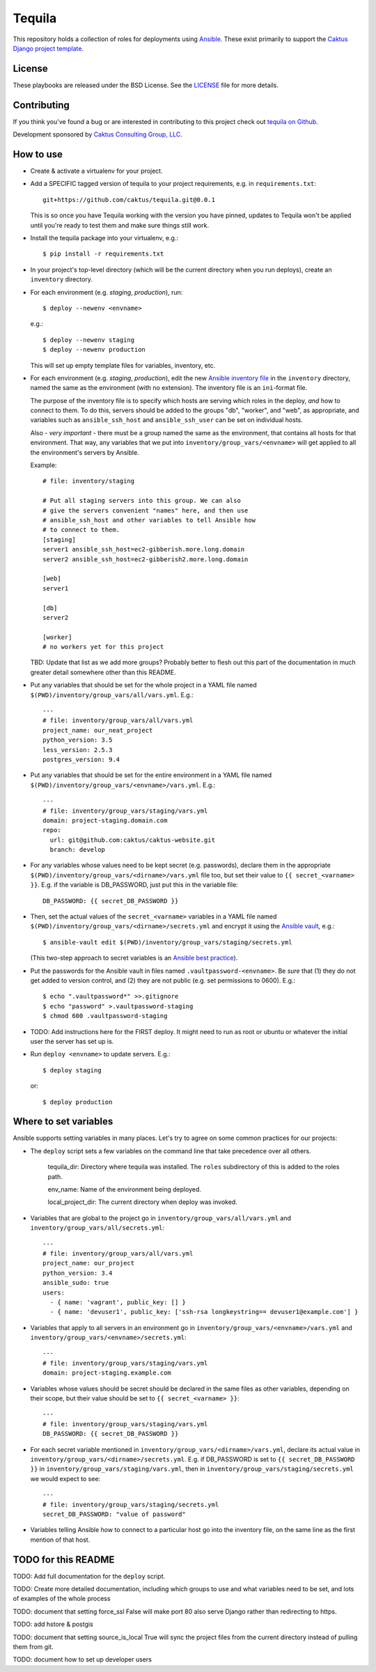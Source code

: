 Tequila
=======

This repository holds a collection of roles for deployments using
`Ansible <http://www.ansible.com/home>`_.  These exist primarily to
support the `Caktus Django project template
<https://github.com/caktus/django-project-template>`_.


License
-------

These playbooks are released under the BSD License.  See the `LICENSE
<https://github.com/caktus/tequila/blob/master/LICENSE>`_ file for
more details.


Contributing
------------

If you think you've found a bug or are interested in contributing to this project
check out `tequila on Github <https://github.com/caktus/tequila>`_.

Development sponsored by `Caktus Consulting Group, LLC
<http://www.caktusgroup.com/services>`_.

How to use
----------

* Create & activate a virtualenv for your project.
* Add a SPECIFIC tagged version of tequila to your project requirements, e.g.
  in ``requirements.txt``::

    git+https://github.com/caktus/tequila.git@0.0.1

  This is so once you have Tequila working with the version you have pinned,
  updates to Tequila won't be applied until you're ready to test them and
  make sure things still work.

* Install the tequila package into your virtualenv, e.g.::

    $ pip install -r requirements.txt

* In your project's top-level directory (which will be the current directory
  when you run deploys), create an ``inventory`` directory.

* For each environment (e.g. `staging`, `production`), run::

    $ deploy --newenv <envname>

  e.g.::

    $ deploy --newenv staging
    $ deploy --newenv production

  This will set up empty template files for variables, inventory, etc.

* For each environment (e.g. `staging`, `production`), edit the new `Ansible
  inventory file <http://docs.ansible.com/ansible/intro_inventory.html>`_
  in the ``inventory`` directory, named the same as the environment
  (with no extension).  The inventory file is an ``ini``-format file.

  The purpose of the inventory file is to specify which hosts are serving which
  roles in the deploy, *and* how to connect to them. To do this, servers should be
  added to the groups "db", "worker", and "web", as appropriate, and variables
  such as ``ansible_ssh_host`` and ``ansible_ssh_user`` can be set on individual
  hosts.

  Also - *very important* - there must be a group named the same as the environment,
  that contains all hosts for that environment. That way, any variables that we
  put into ``inventory/group_vars/<envname>`` will get applied to all the
  environment's servers by Ansible.

  Example::

      # file: inventory/staging

      # Put all staging servers into this group. We can also
      # give the servers convenient "names" here, and then use
      # ansible_ssh_host and other variables to tell Ansible how
      # to connect to them.
      [staging]
      server1 ansible_ssh_host=ec2-gibberish.more.long.domain
      server2 ansible_ssh_host=ec2-gibberish2.more.long.domain

      [web]
      server1

      [db]
      server2

      [worker]
      # no workers yet for this project

  TBD: Update that list as we add more groups?  Probably better to flesh out this
  part of the documentation in much greater detail somewhere other than this
  README.

* Put any variables that should be set for the whole project in a YAML file
  named ``$(PWD)/inventory/group_vars/all/vars.yml``.  E.g.::

      ---
      # file: inventory/group_vars/all/vars.yml
      project_name: our_neat_project
      python_version: 3.5
      less_version: 2.5.3
      postgres_version: 9.4

* Put any variables that should be set for the entire environment in a YAML file
  named ``$(PWD)/inventory/group_vars/<envname>/vars.yml``.  E.g.::

      ---
      # file: inventory/group_vars/staging/vars.yml
      domain: project-staging.domain.com
      repo:
        url: git@github.com:caktus/caktus-website.git
        branch: develop

* For any variables whose values need to be kept secret (e.g. passwords), declare
  them in the appropriate ``$(PWD)/inventory/group_vars/<dirname>/vars.yml`` file
  too, but set their value to
  ``{{ secret_<varname> }}``.  E.g. if the variable is DB_PASSWORD, just put this in
  the variable file::

      DB_PASSWORD: {{ secret_DB_PASSWORD }}

* Then, set the actual values of the ``secret_<varname>`` variables in a YAML file named
  ``$(PWD)/inventory/group_vars/<dirname>/secrets.yml`` and encrypt it using the `Ansible
  vault <http://docs.ansible.com/ansible/playbooks_vault.html>`_, e.g.::

      $ ansible-vault edit $(PWD)/inventory/group_vars/staging/secrets.yml

  (This two-step approach to secret variables is an
  `Ansible best practice <http://docs.ansible.com/ansible/playbooks_best_practices.html#variables-and-vaults>`_).

* Put the passwords for the Ansible vault in files named ``.vaultpassword-<envname>``.
  Be *sure* that (1) they do not get added to version control, and (2) they
  are not public (e.g. set permissions to 0600).  E.g.::

      $ echo ".vaultpassword*" >>.gitignore
      $ echo "password" >.vaultpassword-staging
      $ chmod 600 .vaultpassword-staging

* TODO: Add instructions here for the FIRST deploy. It might need to run
  as root or ubuntu or whatever the initial user the server has set up
  is.

* Run ``deploy <envname>`` to update servers.  E.g.::

    $ deploy staging

  or::

    $ deploy production

Where to set variables
----------------------

Ansible supports setting variables in many places. Let's try to agree on some
common practices for our projects:

* The ``deploy`` script sets a few variables on the command line that take
  precedence over all others.

    tequila_dir: Directory where tequila was installed.  The ``roles`` subdirectory
    of this is added to the roles path.

    env_name: Name of the environment being deployed.

    local_project_dir: The current directory when deploy was invoked.

* Variables that are global to the project go in ``inventory/group_vars/all/vars.yml``
  and ``inventory/group_vars/all/secrets.yml``::

    ---
    # file: inventory/group_vars/all/vars.yml
    project_name: our_project
    python_version: 3.4
    ansible_sudo: true
    users:
      - { name: 'vagrant', public_key: [] }
      - { name: 'devuser1', public_key: ['ssh-rsa longkeystring== devuser1@example.com'] }

* Variables that apply to all servers in an environment go in
  ``inventory/group_vars/<envname>/vars.yml`` and
  ``inventory/group_vars/<envname>/secrets.yml``::

    ---
    # file: inventory/group_vars/staging/vars.yml
    domain: project-staging.example.com

* Variables whose values should be secret should be declared in the same
  files as other variables, depending on their scope, but their value
  should be set to ``{{ secret_<varname> }}``::

    ---
    # file: inventory/group_vars/staging/vars.yml
    DB_PASSWORD: {{ secret_DB_PASSWORD }}

* For each secret variable mentioned in ``inventory/group_vars/<dirname>/vars.yml``,
  declare its actual value in ``inventory/group_vars/<dirname>/secrets.yml``.  E.g.
  if DB_PASSWORD is set to ``{{ secret_DB_PASSWORD }}`` in
  ``inventory/group_vars/staging/vars.yml``, then in ``inventory/group_vars/staging/secrets.yml``
  we would expect to see::

      ---
      # file: inventory/group_vars/staging/secrets.yml
      secret_DB_PASSWORD: "value of password"

* Variables telling Ansible how to connect to a particular host go into
  the inventory file, on the same line as the first mention of that host.

TODO for this README
--------------------

TODO: Add full documentation for the ``deploy`` script.

TODO: Create more detailed documentation, including which groups to use and
what variables need to be set, and lots of examples of the whole process

TODO: document that setting force_ssl False will make port 80 also serve
Django rather than redirecting to https.

TODO: add hstore & postgis

TODO: document that setting source_is_local True will sync the project
files from the current directory instead of pulling them from git.

TODO: document how to set up developer users
